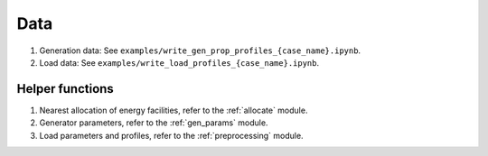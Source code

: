 Data
====

1. Generation data: See ``examples/write_gen_prop_profiles_{case_name}.ipynb``.

2. Load data: See ``examples/write_load_profiles_{case_name}.ipynb``.

Helper functions
----------------

1. Nearest allocation of energy facilities, refer to the :ref:`allocate` module.

2. Generator parameters, refer to the :ref:`gen_params` module.

3. Load parameters and profiles, refer to the :ref:`preprocessing` module.